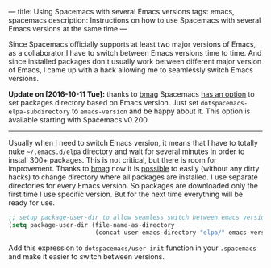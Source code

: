 ---
title: Using Spacemacs with several Emacs versions
tags: emacs, spacemacs
description: Instructions on how to use Spacemacs with several Emacs versions at the same time
---

Since Spacemacs officially supports at least two major versions of Emacs, as a
collaborator I have to switch between Emacs versions time to time. And since
installed packages don't usually work between different major version of Emacs,
I came up with a hack allowing me to seamlessly switch Emacs versions.

#+BEGIN_HTML
<!--more-->
#+END_HTML

*Update on [2016-10-11 Tue]:* thanks to [[https://github.com/bmag][bmag]] Spacemacs [[https://github.com/syl20bnr/spacemacs/pull/5410][has an option]] to set
packages directory based on Emacs version. Just set
=dotspacemacs-elpa-subdirectory= to =emacs-version= and be happy about it. This
option is available starting with Spacemacs v0.200.

#+BEGIN_HTML
<hr>
#+END_HTML

Usually when I need to switch Emacs version, it means that I have to totally
nuke =~/.emacs.d/elpa= directory and wait for several minutes in order to
install 300+ packages. This is not critical, but there is room for improvement.
Thanks to [[https://github.com/bmag][bmag]] now it is [[https://github.com/syl20bnr/spacemacs/pull/5410][possible]] to easily (without any dirty hacks) to change
directory where all packages are installed. I use separate directories for every
Emacs version. So packages are downloaded only the first time I use specific
version. But for the next time everything will be ready for use.

#+BEGIN_SRC emacs-lisp
;; setup package-user-dir to allow seamless switch between emacs versions
(setq package-user-dir (file-name-as-directory
                        (concat user-emacs-directory "elpa/" emacs-version)))
#+END_SRC

Add this expression to =dotspacemacs/user-init= function in your =.spacemacs= and
make it easier to switch between versions.
